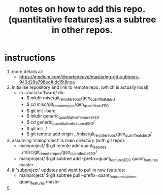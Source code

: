 #+TITLE: notes on how to add this repo. (quantitative features) as a subtree in other repos.
#
# started: 01-Apr-2016

* instructions
  1) more details at:
     - https://medium.com/@porteneuve/mastering-git-subtrees-943d29a798ec#.dcl5t8noa
  2) initialise repository and link to remote repo. (which is actually local)
     + in ~/ucc/software/ dir:
       - $ mkdir misc/git_remote_repos/gen_quant_feats_EEG
       - $ cd misc/git_remote_repos/gen_quant_feats_EEG
       - $ git init --bare
       - $ mkdir generic_quantitative_features_EEG
       - $ cd generic_quantitative_features_EEG/
       - $ git init ./
       - $ git remote add origin ../misc/git_remote_repos/gen_quant_feats_EEG/

  3) assuming 'mainproject' is main directory (with git repo):
     - mainproject/ $ git remote add quant_features ../misc/git_remote_repos/gen_quant_feats_EEG/
     - mainproject/ $ git subtree add --prefix=quant_features_EEG quant_features master

  4) if 'subproject' updates and want to pull in new features:
     - mainproject/ $ git subtree pull --prefix=quant_features_subtree quant_features master

  5) 
      
